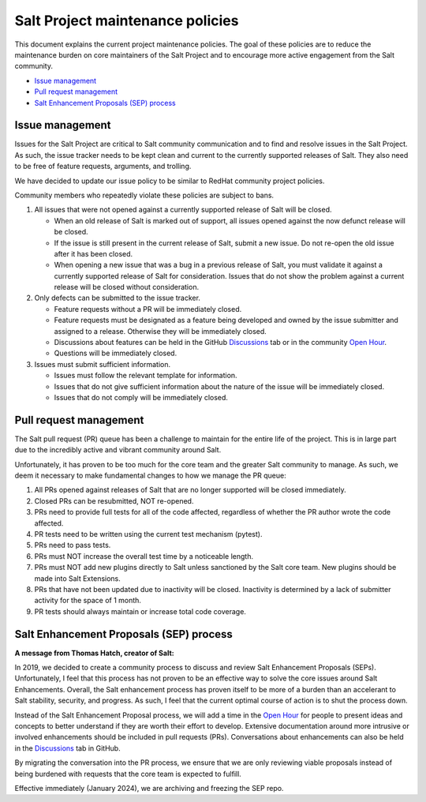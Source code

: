 =================================
Salt Project maintenance policies
=================================

This document explains the current project maintenance policies. The goal of
these policies are to reduce the maintenance burden on core maintainers of the
Salt Project and to encourage more active engagement from the Salt community.

* `Issue management`_
* `Pull request management`_
* `Salt Enhancement Proposals (SEP) process`_


Issue management
================
Issues for the Salt Project are critical to Salt community communication and to
find and resolve issues in the Salt Project. As such, the issue tracker needs to
be kept clean and current to the currently supported releases of Salt. They also
need to be free of feature requests, arguments, and trolling.

We have decided to update our issue policy to be similar to RedHat community
project policies.

Community members who repeatedly violate these policies are subject to bans.

#. All issues that were not opened against a currently supported release of Salt
   will be closed.

   - When an old release of Salt is marked out of support, all issues opened
     against the now defunct release will be closed.
   - If the issue is still present in the current release of Salt, submit a new
     issue. Do not re-open the old issue after it has been closed.
   - When opening a new issue that was a bug in a previous release of Salt, you
     must validate it against a currently supported release of Salt for
     consideration. Issues that do not show the problem against a current
     release will be closed without consideration.

#. Only defects can be submitted to the issue tracker.

   - Feature requests without a PR will be immediately closed.
   - Feature requests must be designated as a feature being developed and owned
     by the issue submitter and assigned to a release. Otherwise they will be
     immediately closed.
   - Discussions about features can be held in the GitHub
     `Discussions <https://github.com/saltstack/salt/discussions>`_ tab or in
     the community `Open Hour <https://saltproject.io/calendar/>`_.
   - Questions will be immediately closed.

#. Issues must submit sufficient information.

   - Issues must follow the relevant template for information.
   - Issues that do not give sufficient information about the nature of the
     issue will be immediately closed.
   - Issues that do not comply will be immediately closed.


Pull request management
=======================
The Salt pull request (PR) queue has been a challenge to maintain for the entire
life of the project. This is in large part due to the incredibly active and
vibrant community around Salt.

Unfortunately, it has proven to be too much for the core team and the greater
Salt community to manage. As such, we deem it necessary to make fundamental
changes to how we manage the PR queue:

#. All PRs opened against releases of Salt that are no longer supported will be
   closed immediately.
#. Closed PRs can be resubmitted, NOT re-opened.
#. PRs need to provide full tests for all of the code affected, regardless of
   whether the PR author wrote the code affected.
#. PR tests need to be written using the current test mechanism (pytest).
#. PRs need to pass tests.
#. PRs must NOT increase the overall test time by a noticeable length.
#. PRs must NOT add new plugins directly to Salt unless sanctioned by the Salt
   core team. New plugins should be made into Salt Extensions.
#. PRs that have not been updated due to inactivity will be closed. Inactivity
   is determined by a lack of submitter activity for the space of 1 month.
#. PR tests should always maintain or increase total code coverage.


Salt Enhancement Proposals (SEP) process
========================================
**A message from Thomas Hatch, creator of Salt:**

In 2019, we decided to create a community process to discuss and review Salt
Enhancement Proposals (SEPs). Unfortunately, I feel that this process has not
proven to be an effective way to solve the core issues around Salt Enhancements.
Overall, the Salt enhancement process has proven itself to be more of a burden
than an accelerant to Salt stability, security, and progress. As such, I feel
that the current optimal course of action is to shut the process down.

Instead of the Salt Enhancement Proposal process, we will add a time in the
`Open Hour <https://saltproject.io/calendar/>`_ for people to present ideas and
concepts to better understand if they are worth their effort to develop.
Extensive documentation around more intrusive or involved enhancements should
be included in pull requests (PRs). Conversations about enhancements can also be
held in the `Discussions <https://github.com/saltstack/salt/discussions>`_ tab
in GitHub.

By migrating the conversation into the PR process, we ensure that we are only
reviewing viable proposals instead of being burdened with requests that the core
team is expected to fulfill.

Effective immediately (January 2024), we are archiving and freezing the SEP
repo.
